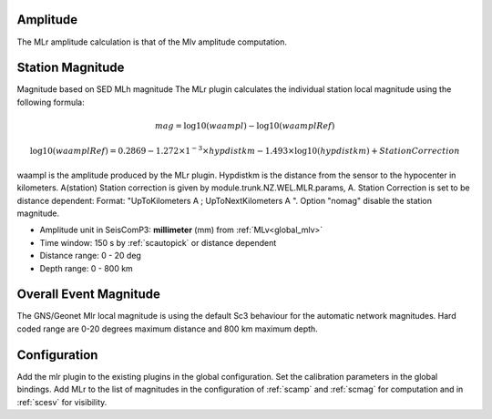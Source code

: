 Amplitude
---------
The MLr amplitude calculation is that of the Mlv amplitude computation.

Station Magnitude
-----------------

Magnitude based on SED MLh magnitude
The MLr plugin calculates the individual station local magnitude using the following formula:

.. math::

   mag = \log10(waampl) - \log10(waamplRef)

.. math::

   \log10(waamplRef)= 0.2869 - 1.272 \times 1^{-3} \times hypdistkm - 1.493 \times \log10(hypdistkm) + StationCorrection

waampl is the amplitude produced by the MLr plugin. Hypdistkm is the distance
from the sensor to the hypocenter in kilometers.
A(station) Station correction is given by  module.trunk.NZ.WEL.MLR.params, A.
Station Correction is set to be distance dependent:
Format: "UpToKilometers A ; UpToNextKilometers A ".
Option "nomag" disable the station magnitude.

* Amplitude unit in SeisComP3: **millimeter** (mm) from :ref:`MLv<global_mlv>`
* Time window: 150 s by :ref:`scautopick` or distance dependent
* Distance range: 0 - 20 deg
* Depth range: 0 - 800 km

Overall Event Magnitude
-----------------------

The GNS/Geonet Mlr local magnitude is using the default Sc3 behaviour for the automatic network magnitudes.
Hard coded range are 0-20 degrees maximum distance and 800 km maximum depth.

Configuration
-------------

Add the mlr plugin to the existing plugins in the global configuration.
Set the calibration parameters in the global bindings. Add MLr to the list of
magnitudes in the configuration of :ref:`scamp` and :ref:`scmag` for computation
and in :ref:`scesv` for visibility.
